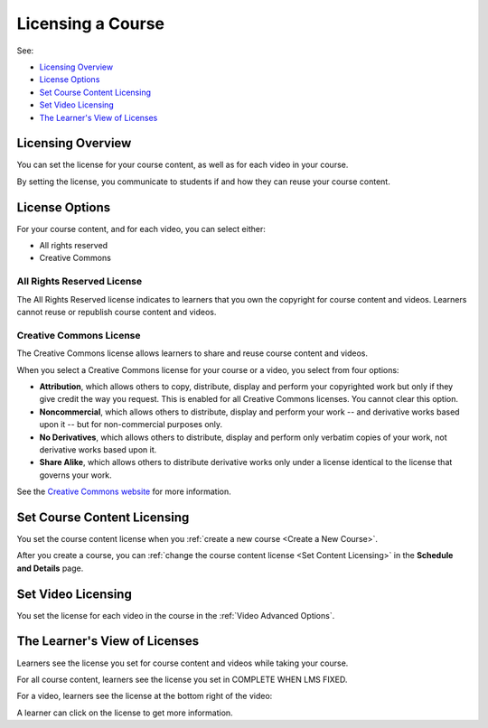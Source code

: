 .. _Licensing a Course:

######################################################
Licensing a Course
######################################################

See:

* `Licensing Overview`_
* `License Options`_
* `Set Course Content Licensing`_
* `Set Video Licensing`_
* `The Learner's View of Licenses`_

.. _Licensing Overview:

*************************************
Licensing Overview
*************************************

You can set the license for your course content, as well as for each video in
your course. 

By setting the license, you communicate to students if and how they can reuse
your course content.

.. _License Options:

*************************************
License Options
*************************************

For your course content, and for each video, you can select either:

* All rights reserved
* Creative Commons

.. _All Rights Reserved License:

====================================
All Rights Reserved License
====================================

The All Rights Reserved license indicates to learners that you own the
copyright for course content and videos. Learners cannot reuse or republish
course content and videos.

.. _Creative Commons License:

====================================
Creative Commons License
====================================

The Creative Commons license allows learners to share and reuse course content
and videos.

When you select a Creative Commons license for your course or a video, you
select from four options:

* **Attribution**, which allows others to copy, distribute, display and perform
  your copyrighted work but only if they give credit the way you request. This
  is enabled for all Creative Commons licenses. You cannot clear this option.

* **Noncommercial**, which allows others to distribute, display and perform
  your work -- and derivative works based upon it -- but for non-commercial
  purposes only.

* **No Derivatives**, which allows others to distribute, display and perform
  only verbatim copies of your work, not derivative works based upon it.

* **Share Alike**, which allows others to distribute derivative works only
  under a license identical to the license that governs your work.

See the `Creative Commons website`_ for more information.

.. _Creative Commons website: http://creativecommons.org/

.. _Set Course Content Licensing:

*************************************
Set Course Content Licensing
*************************************

You set the course content license when you :ref:`create a new course <Create a
New Course>`.

After you create a course, you can :ref:`change the course content license <Set
Content Licensing>` in the **Schedule and Details** page.

.. _Set Video Licensing:

*************************************
Set Video Licensing
*************************************

You set the license for each video in the course in the  :ref:`Video Advanced
Options`.

.. _The Learner's View of Licenses:

*************************************
The Learner's View of Licenses
*************************************

Learners see the license you set for course content and videos while taking
your course.

For all course content, learners see the license you set in COMPLETE WHEN LMS
FIXED.

For a video, learners see the license at the bottom right of the video:

.. image:: ../Images/learner_video_license.png
 :alt: A video with a pointer to the license

A learner can click on the license to get more information.
